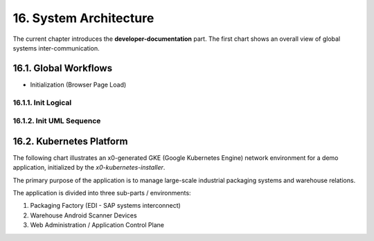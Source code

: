 .. dev-architecture

.. _devarchitecture:

16. System Architecture
=======================

The current chapter introduces the **developer-documentation** part.
The first chart shows an overall view of global systems inter-communication.

.. image:: images/x0-architecture-overview.png
  :alt: image - architecture overview

16.1. Global Workflows
----------------------

- Initialization (Browser Page Load)

16.1.1. Init Logical
********************

.. image:: images/x0-workflow-init-nonuml.png
  :alt: image - architecture init workflow no-uml

16.1.2. Init UML Sequence
*************************

.. image:: images/x0-workflow-init-uml1.png
  :alt: image - architecture init workflow uml

16.2. Kubernetes Platform
-------------------------

The following chart illustrates an x0-generated GKE (Google Kubernetes Engine)
network environment for a demo application, initialized by the *x0-kubernetes-installer*.

The primary purpose of the application is to manage large-scale industrial
packaging systems and warehouse relations.

The application is divided into three sub-parts / environments:

1. Packaging Factory (EDI - SAP systems interconnect)
2. Warehouse Android Scanner Devices
3. Web Administration / Application Control Plane

.. image:: images/x0-kubernetes-infrastructure-exampleapp.png
  :alt: image - kubernetes architecture loadbalancing exampleapp
